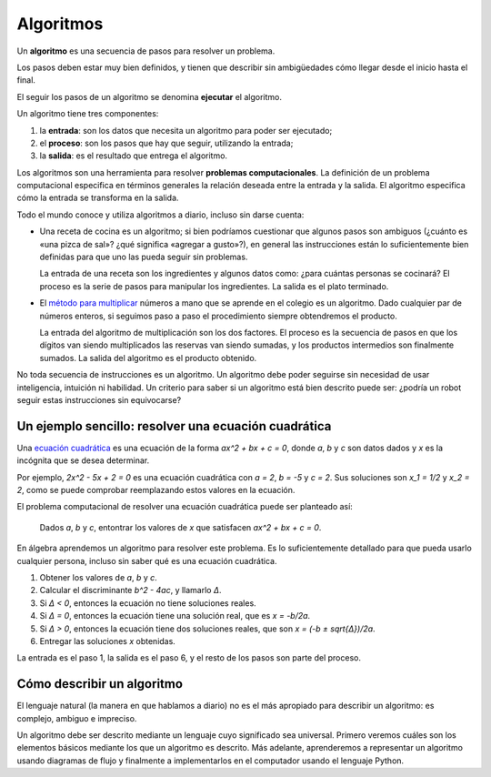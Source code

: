.. _algoritmos:

Algoritmos
==========

.. index:: algoritmo

Un **algoritmo** es una secuencia de pasos para resolver un problema.

Los pasos deben estar muy bien definidos,
y tienen que describir sin ambigüedades
cómo llegar desde el inicio hasta el final.

.. index:: ejecución

El seguir los pasos de un algoritmo se denomina **ejecutar** el algoritmo.

Un algoritmo tiene tres componentes:

.. index:: entrada, proceso, salida

1. la **entrada**: son los datos que necesita un algoritmo
   para poder ser ejecutado;
2. el **proceso**: son los pasos que hay que seguir,
   utilizando la entrada;
3. la **salida**: es el resultado que entrega el algoritmo.

.. index:: problema computacional

Los algoritmos son una herramienta para resolver
**problemas computacionales**.
La definición de un problema computacional
especifica en términos generales
la relación deseada entre la entrada y la salida.
El algoritmo especifica
cómo la entrada se transforma en la salida.

Todo el mundo conoce y utiliza algoritmos a diario,
incluso sin darse cuenta:

* Una receta de cocina es un algoritmo;
  si bien podríamos cuestionar que algunos pasos son ambiguos
  (¿cuánto es «una pizca de sal»? ¿qué significa «agregar a gusto»?),
  en general las instrucciones están lo suficientemente bien definidas
  para que uno las pueda seguir sin problemas.

  La entrada de una receta son los ingredientes
  y algunos datos como: ¿para cuántas personas se cocinará?
  El proceso es la serie de pasos para manipular los ingredientes.
  La salida es el plato terminado.

* El `método para multiplicar`_ números a mano
  que se aprende en el colegio es un algoritmo.
  Dado cualquier par de números enteros,
  si seguimos paso a paso el procedimiento
  siempre obtendremos el producto.

  La entrada del algoritmo de multiplicación
  son los dos factores.
  El proceso es la secuencia de pasos
  en que los dígitos van siendo multiplicados
  las reservas van siendo sumadas,
  y los productos intermedios son finalmente sumados.
  La salida del algoritmo es el producto obtenido.

.. _método para multiplicar: http://es.wikipedia.org/wiki/Algoritmo_de_multiplicación

No toda secuencia de instrucciones es un algoritmo.
Un algoritmo debe poder seguirse
sin necesidad de usar inteligencia, intuición ni habilidad.
Un criterio para saber si un algoritmo está bien descrito
puede ser: ¿podría un robot seguir estas instrucciones sin equivocarse?

Un ejemplo sencillo: resolver una ecuación cuadrática
-----------------------------------------------------

.. index:: ecuación cuadrática

Una `ecuación cuadrática`_
es una ecuación de la forma
`ax^2 + bx + c = 0`,
donde `a`, `b` y `c` son datos dados
y `x` es la incógnita que se desea determinar.

.. _ecuación cuadrática: http://es.wikipedia.org/wiki/Ecuaci%C3%B3n_de_segundo_grado

Por ejemplo, `2x^2 - 5x + 2 = 0` es una ecuación cuadrática
con `a = 2`, `b = -5` y `c = 2`.
Sus soluciones son `x_1 = 1/2` y `x_2 = 2`,
como se puede comprobar reemplazando estos valores en la ecuación.

El problema computacional de resolver una ecuación cuadrática
puede ser planteado así:

  Dados `a`, `b` y `c`,
  entontrar los valores de `x`
  que satisfacen `ax^2 + bx + c = 0`.

En álgebra aprendemos un algoritmo para resolver este problema.
Es lo suficientemente detallado para que pueda usarlo cualquier persona,
incluso sin saber qué es una ecuación cuadrática.

1. Obtener los valores de
   `a`, `b` y `c`.
2. Calcular el discriminante `b^2 - 4ac`, y llamarlo `Δ`.
3. Si `Δ < 0`, entonces la ecuación no tiene soluciones reales.
4. Si `Δ = 0`, entonces la ecuación tiene una solución real,
   que es `x = -b/2a`.
5. Si `Δ > 0`, entonces
   la ecuación tiene dos soluciones reales,
   que son `x = (-b ± \sqrt{Δ})/2a`.
6. Entregar las soluciones `x` obtenidas.

La entrada es el paso 1, la salida es el paso 6,
y el resto de los pasos son parte del proceso.

Cómo describir un algoritmo
---------------------------
El lenguaje natural (la manera en que hablamos a diario)
no es el más apropiado para describir un algoritmo:
es complejo, ambiguo e impreciso.

Un algoritmo debe ser descrito mediante un lenguaje
cuyo significado sea universal.
Primero veremos
cuáles son los elementos básicos
mediante los que un algoritmo es descrito.
Más adelante,
aprenderemos a representar un algoritmo usando diagramas de flujo
y finalmente a implementarlos en el computador
usando el lenguaje Python.
